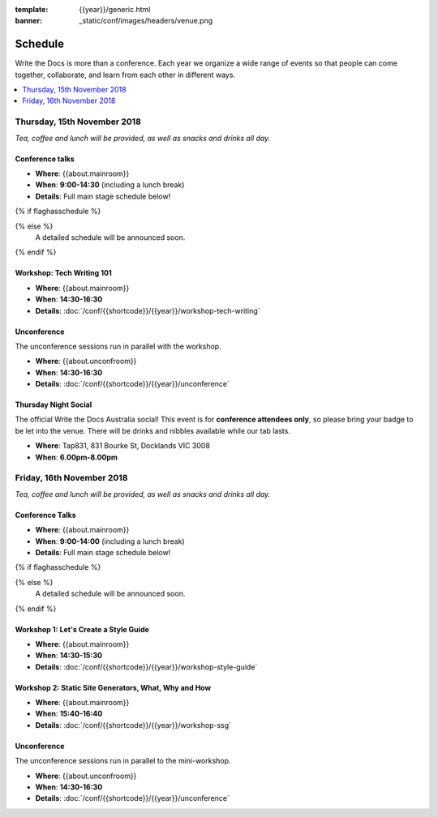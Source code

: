 :template: {{year}}/generic.html
:banner: _static/conf/images/headers/venue.png

Schedule
========

Write the Docs is more than a conference.
Each year we organize a wide range of events so that people can come together, collaborate, and learn from each other in different ways.

.. contents::
    :local:
    :depth: 1
    :backlinks: none


Thursday, 15th November 2018
----------------------------

*Tea, coffee and lunch will be provided, as well as snacks and drinks all day.*

Conference talks
~~~~~~~~~~~~~~~~~

* **Where**: {{about.mainroom}}
* **When**: **9:00-14:30** (including a lunch break)
* **Details**: Full main stage schedule below!

{% if flaghasschedule %}

.. datatemplate::
   :source: /_data/{{templatecode}}-{{year}}-day-1.yaml
   :template: include/schedule2018.rst
   :include_context:

{% else %}
  A detailed schedule will be announced soon.
{% endif %}

Workshop: Tech Writing 101
~~~~~~~~~~~~~~~~~~~~~~~~~~

* **Where**: {{about.mainroom}}
* **When**: **14:30-16:30**
* **Details**: :doc:`/conf/{{shortcode}}/{{year}}/workshop-tech-writing`

Unconference
~~~~~~~~~~~~

The unconference sessions run in parallel with the workshop.

* **Where**: {{about.unconfroom}}
* **When**: **14:30-16:30**
* **Details**: :doc:`/conf/{{shortcode}}/{{year}}/unconference`

Thursday Night Social
~~~~~~~~~~~~~~~~~~~~~~~

The official Write the Docs Australia social!
This event is for **conference attendees only**, so please bring your badge to be let into the venue.
There will be drinks and nibbles available while our tab lasts.

* **Where**: Tap831, 831 Bourke St, Docklands VIC 3008
* **When**: **6.00pm-8.00pm**


Friday, 16th November 2018
----------------------------------------

*Tea, coffee and lunch will be provided, as well as snacks and drinks all day.*

Conference Talks
~~~~~~~~~~~~~~~~~

* **Where**: {{about.mainroom}}
* **When**: **9:00-14:00** (including a lunch break)
* **Details**: Full main stage schedule below!

{% if flaghasschedule %}

.. datatemplate::
   :source: /_data/{{templatecode}}-{{year}}-day-2.yaml
   :template: include/schedule2018.rst
   :include_context:

{% else %}
  A detailed schedule will be announced soon.
{% endif %}

Workshop 1: Let's Create a Style Guide
~~~~~~~~~~~~~~~~~~~~~~~~~~~~~~~~~~~~~~~

* **Where**: {{about.mainroom}}
* **When**: **14:30-15:30**
* **Details**: :doc:`/conf/{{shortcode}}/{{year}}/workshop-style-guide`

Workshop 2: Static Site Generators, What, Why and How
~~~~~~~~~~~~~~~~~~~~~~~~~~~~~~~~~~~~~~~~~~~~~~~~~~~~~~

* **Where**: {{about.mainroom}}
* **When**: **15:40-16:40**
* **Details**: :doc:`/conf/{{shortcode}}/{{year}}/workshop-ssg`

Unconference
~~~~~~~~~~~~

The unconference sessions run in parallel to the mini-workshop.

* **Where**: {{about.unconfroom}}
* **When**: **14:30-16:30**
* **Details**: :doc:`/conf/{{shortcode}}/{{year}}/unconference`
